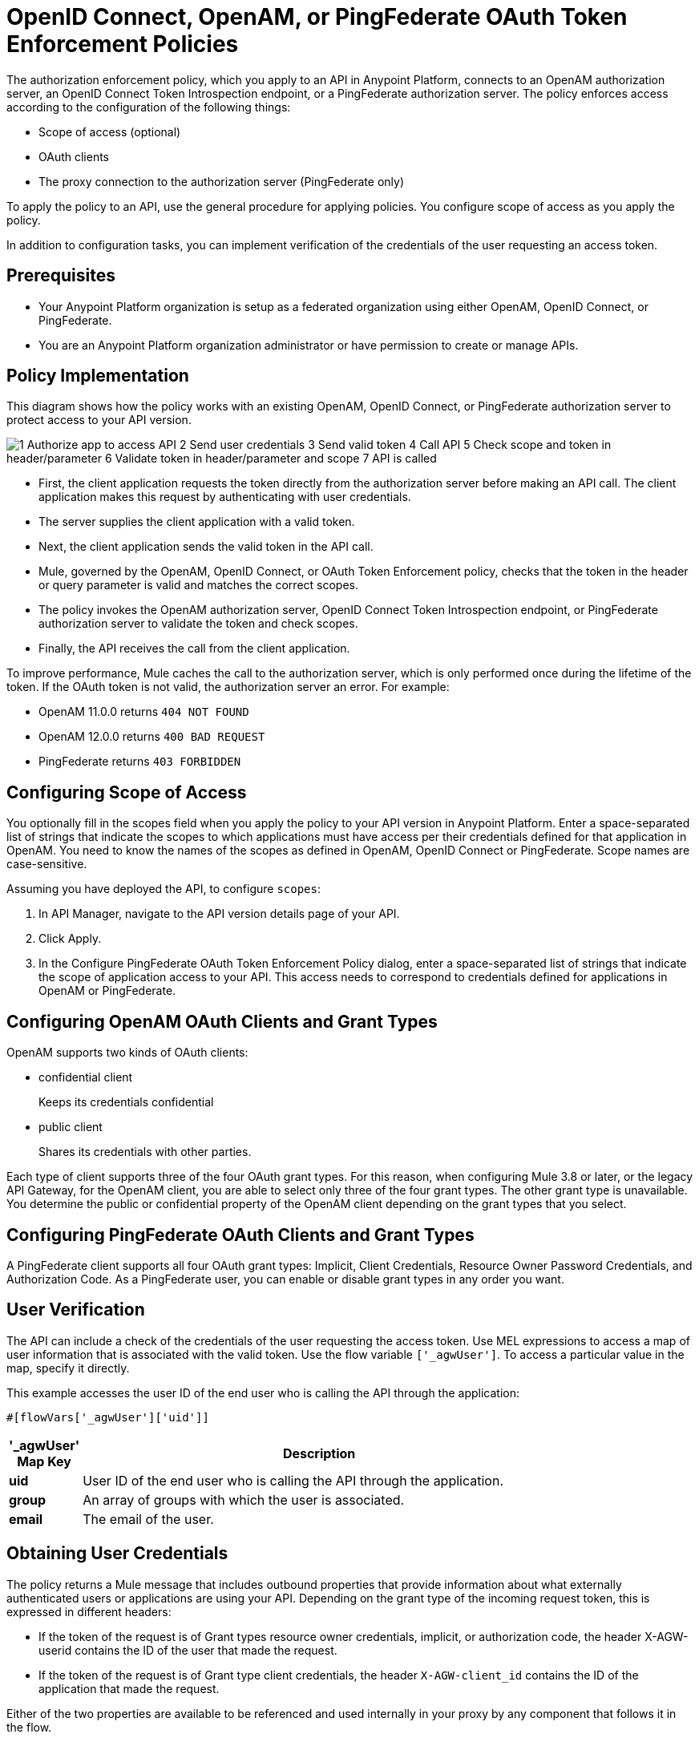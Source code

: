 = OpenID Connect, OpenAM, or PingFederate OAuth Token Enforcement Policies

The authorization enforcement policy, which you apply to an API in Anypoint Platform, connects to an OpenAM authorization server, an OpenID Connect Token Introspection endpoint, or a PingFederate authorization server. The policy enforces access according to the configuration of the following things:

* Scope of access (optional)
* OAuth clients
* The proxy connection to the authorization server (PingFederate only)

To apply the policy to an API, use the general procedure for applying policies. You configure scope of access as you apply the policy. 

In addition to configuration tasks, you can implement verification of the credentials of the user requesting an access token. 

== Prerequisites

* Your Anypoint Platform organization is setup as a federated organization using either OpenAM, OpenID Connect, or PingFederate.
+
* You are an Anypoint Platform organization administrator or have permission to create or manage APIs.

== Policy Implementation

This diagram shows how the policy works with an existing OpenAM, OpenID Connect, or PingFederate authorization server to protect access to your API version. 

image::openam-oauth-token-enforcement-policy-0fbb9.png[1 Authorize app to access API 2 Send user credentials 3 Send valid token 4 Call API 5 Check scope and token in header/parameter 6 Validate token in header/parameter and scope 7 API is called]

* First, the client application requests the token directly from the authorization server before making an API call. The client application makes this request by authenticating with user credentials. 
* The server supplies the client application with a valid token. 
* Next, the client application sends the valid token in the API call.
* Mule, governed by the OpenAM, OpenID Connect, or OAuth Token Enforcement policy, checks that the token in the header or query parameter is valid and matches the correct scopes. 
* The policy invokes the OpenAM authorization server, OpenID Connect Token Introspection endpoint, or PingFederate authorization server to validate the token and check scopes.
* Finally, the API receives the call from the client application.

To improve performance, Mule caches the call to the authorization server, which is only performed once during the lifetime of the token. If the OAuth token is not valid, the authorization server an error. For example:

* OpenAM 11.0.0 returns `404 NOT FOUND`
* OpenAM 12.0.0 returns `400 BAD REQUEST`
* PingFederate returns `403 FORBIDDEN`

== Configuring Scope of Access

You optionally fill in the scopes field when you apply the policy to your API version in Anypoint Platform. Enter a space-separated list of strings that indicate the scopes to which applications must have access per their credentials defined for that application in OpenAM. You need to know the names of the scopes as defined in OpenAM, OpenID Connect or PingFederate. Scope names are case-sensitive.

Assuming you have deployed the API, to configure `scopes`:

. In API Manager, navigate to the API version details page of your API.
. Click Apply.  
. In the Configure PingFederate OAuth Token Enforcement Policy dialog, enter a space-separated list of strings that indicate the scope of application access to your API. This access needs to correspond to credentials defined for applications in OpenAM or PingFederate.

== Configuring OpenAM OAuth Clients and Grant Types

OpenAM supports two kinds of OAuth clients: 

* confidential client
+
Keeps its credentials confidential
+
* public client
+
Shares its credentials with other parties. 

Each type of client supports three of the four OAuth grant types. For this reason, when configuring Mule 3.8 or later, or the legacy API Gateway, for the OpenAM client, you are able to select only three of the four grant types. The other grant type is unavailable. You determine the public or confidential property of the OpenAM client depending on the grant types that you select.

== Configuring PingFederate OAuth Clients and Grant Types

A PingFederate client supports all four OAuth grant types: Implicit, Client Credentials, Resource Owner Password Credentials, and Authorization Code. As a PingFederate user, you can enable or disable grant types in any order you want. 

== User Verification

The API can include a check of the credentials of the user requesting the access token. Use MEL expressions to access a map of user information that is associated with the valid token. Use the flow variable `['_agwUser']`. To access a particular value in the map, specify it directly.

This example accesses the user ID of the end user who is calling the API through the application:

`#[flowVars['_agwUser']['uid']]`

[%header,cols="10a,90a",width=80%]
|===
|'_agwUser' Map Key |Description
|*uid* |User ID of the end user who is calling the API through the application.
|*group* |An array of groups with which the user is associated.
|*email* |The email of the user.
|===

== Obtaining User Credentials

The policy returns a Mule message that includes outbound properties that provide information about what externally authenticated users or applications are using your API. Depending on the grant type of the incoming request token, this is expressed in different headers:

* If the token of the request is of Grant types resource owner credentials, implicit, or authorization code, the header X-AGW-userid contains the ID of the user that made the request.
* If the token of the request is of Grant type client credentials, the header `X-AGW-client_id` contains the ID of the application that made the request.

Either of the two properties are available to be referenced and used internally in your proxy by any component that follows it in the flow.

The HTTP Connector that generates the proxy output transforms any received outbound properties in the HTTP message headers. The message that reaches your API after passing through your proxy includes one of the following HTTP headers:

* X-AGW-userid with the username
* X-AGW-client_id with a client ID

=== Token Validation Response Example

The following example shows the information returned that forms the HTTP message headers.

[source, code, linenums]
----
HTTP/1.1 200 OK
Cache-Control: no-cache, no-store
Date: Mon, 09 Mar 2015 19:08:07 GMT
Accept-Ranges: bytes
Server: Restlet-Framework/2.1.1
Vary: Accept-Charset, Accept-Encoding, Accept-Language, Accept
Content-Type: application/json;charset=UTF-8
Transfer-Encoding: chunked
{"uid":"john.doe","mail":"john.doe@example.com","scope":["uid","mail","cn","givenName"],"grant_type":"password","cn":"John Doe Full","realm":"/","token_type":"Bearer","expires_in":580,"givenName":"John","access_token":"fa017a0e-1bd5-214c-b19d-03efe9f9847e"}
----

== Configuring the Proxy Connection

In Mule 3.8.x, you optionally enable or disable the proxy network connection between the API and OpenAM authorization server, an OpenID Connect Token Introspection endpoint, or a PingFederate authorization server by setting the following parameter:

`external_authentication_provider_enable_proxy_setting`

This parameter is located in the following wrapper configuration file: `$MULE_HOME/conf/wrapper.conf`

Set the parameter to true or false. For example:

`wrapper.java.additional.<n>=-Dexternal_authentication_provider_enable_proxy_setting=true`

In Mule 3.7.x, use the parameter in the wrapper configuration file. For example:

`anypoint.platform.ping_federate_enable_proxy_setting`

In API Gateway Runtime 2.1.x and 2.2.x, the wrapper configuration file is in `/conf/wrapper.conf`.

// default changing in 3.9 

By default, the parameter is false, so the proxy connection between the API and PingFederate is disabled because the following proxy settings are ignored:

----
wrapper.java.additional.<n>=-Danypoint.platform.proxy_host=localhost
wrapper.java.additional.<n>=-Danypoint.platform.proxy_port=8080
----

== See Also

* link:/api-manager/using-policies#applying-and-removing-policies[General procedure for applying policies]
* link:https://forgerock.org/openam/[OpenAM] identity provider
* link:https://www.pingidentity.com/en/products/pingfederate.html[PingFederate] identity provider
* link:/access-management/configure-client-management-openid-task[To Configure OpenID Connect Client Management]
